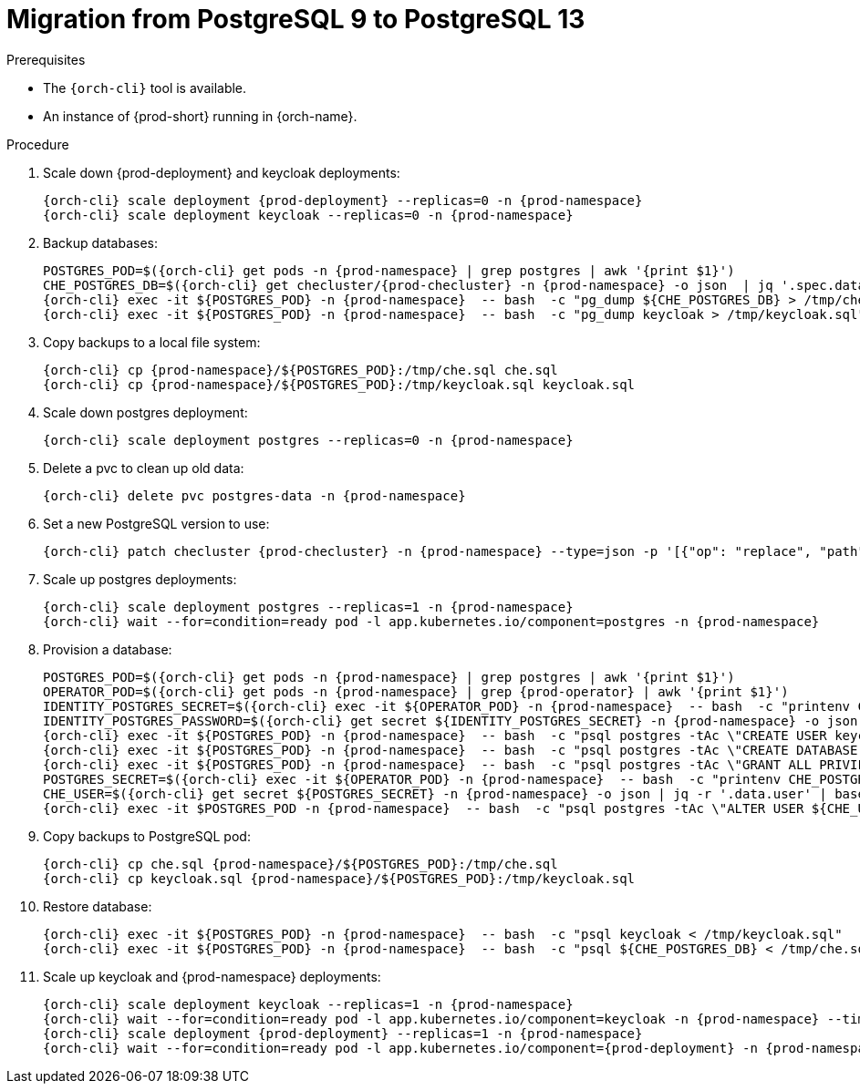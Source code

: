 
[id="migration-from-postgresql-9-to-postgresql-13_{context}"]
= Migration from PostgreSQL 9 to PostgreSQL 13

.Prerequisites

* The `{orch-cli}` tool is available.
* An instance of {prod-short} running in {orch-name}.

.Procedure

. Scale down {prod-deployment} and keycloak deployments:
+
[subs="+quotes,+attributes"]
----
{orch-cli} scale deployment {prod-deployment} --replicas=0 -n {prod-namespace}
{orch-cli} scale deployment keycloak --replicas=0 -n {prod-namespace}
----
. Backup databases:
+
[subs="+quotes,+attributes"]
----
POSTGRES_POD=$({orch-cli} get pods -n {prod-namespace} | grep postgres | awk '{print $1}')
CHE_POSTGRES_DB=$({orch-cli} get checluster/{prod-checluster} -n {prod-namespace} -o json  | jq '.spec.database.chePostgresDb')
{orch-cli} exec -it ${POSTGRES_POD} -n {prod-namespace}  -- bash  -c "pg_dump ${CHE_POSTGRES_DB} > /tmp/che.sql"
{orch-cli} exec -it ${POSTGRES_POD} -n {prod-namespace}  -- bash  -c "pg_dump keycloak > /tmp/keycloak.sql"
----
. Copy backups to a local file system:
+
[subs="+quotes,+attributes"]
----
{orch-cli} cp {prod-namespace}/${POSTGRES_POD}:/tmp/che.sql che.sql
{orch-cli} cp {prod-namespace}/${POSTGRES_POD}:/tmp/keycloak.sql keycloak.sql
----
. Scale down postgres deployment:
+
[subs="+quotes,+attributes"]
----
{orch-cli} scale deployment postgres --replicas=0 -n {prod-namespace}
----
. Delete a pvc to clean up old data:
+
[subs="+quotes,+attributes"]
----
{orch-cli} delete pvc postgres-data -n {prod-namespace}
----
. Set a new PostgreSQL version to use:
+
[subs="+quotes,+attributes"]
----
{orch-cli} patch checluster {prod-checluster} -n {prod-namespace} --type=json -p '[{"op": "replace", "path": "/spec/database/postgresVersion", "value": "13.3"}]'
----
. Scale up postgres deployments:
+
[subs="+quotes,+attributes"]
----
{orch-cli} scale deployment postgres --replicas=1 -n {prod-namespace}
{orch-cli} wait --for=condition=ready pod -l app.kubernetes.io/component=postgres -n {prod-namespace}
----
. Provision a database:
+
[subs="+quotes,+attributes"]
----
POSTGRES_POD=$({orch-cli} get pods -n {prod-namespace} | grep postgres | awk '{print $1}')
OPERATOR_POD=$({orch-cli} get pods -n {prod-namespace} | grep {prod-operator} | awk '{print $1}')
IDENTITY_POSTGRES_SECRET=$({orch-cli} exec -it ${OPERATOR_POD} -n {prod-namespace}  -- bash  -c "printenv CHE_IDENTITY_POSTGRES_SECRET" | tr -d '\r')
IDENTITY_POSTGRES_PASSWORD=$({orch-cli} get secret ${IDENTITY_POSTGRES_SECRET} -n {prod-namespace} -o json | jq -r '.data.password' | base64 -d)
{orch-cli} exec -it ${POSTGRES_POD} -n {prod-namespace}  -- bash  -c "psql postgres -tAc \"CREATE USER keycloak WITH PASSWORD '${IDENTITY_POSTGRES_PASSWORD}'\""
{orch-cli} exec -it ${POSTGRES_POD} -n {prod-namespace}  -- bash  -c "psql postgres -tAc \"CREATE DATABASE keycloak\""
{orch-cli} exec -it ${POSTGRES_POD} -n {prod-namespace}  -- bash  -c "psql postgres -tAc \"GRANT ALL PRIVILEGES ON DATABASE keycloak TO keycloak\""
POSTGRES_SECRET=$({orch-cli} exec -it ${OPERATOR_POD} -n {prod-namespace}  -- bash  -c "printenv CHE_POSTGRES_SECRET" | tr -d '\r')
CHE_USER=$({orch-cli} get secret ${POSTGRES_SECRET} -n {prod-namespace} -o json | jq -r '.data.user' | base64 -d)
{orch-cli} exec -it $POSTGRES_POD -n {prod-namespace}  -- bash  -c "psql postgres -tAc \"ALTER USER ${CHE_USER} WITH SUPERUSER\""
----
. Copy backups to PostgreSQL pod:
+
[subs="+quotes,+attributes"]
----
{orch-cli} cp che.sql {prod-namespace}/${POSTGRES_POD}:/tmp/che.sql
{orch-cli} cp keycloak.sql {prod-namespace}/${POSTGRES_POD}:/tmp/keycloak.sql
----
. Restore database:
+
[subs="+quotes,+attributes"]
----
{orch-cli} exec -it ${POSTGRES_POD} -n {prod-namespace}  -- bash  -c "psql keycloak < /tmp/keycloak.sql"
{orch-cli} exec -it ${POSTGRES_POD} -n {prod-namespace}  -- bash  -c "psql ${CHE_POSTGRES_DB} < /tmp/che.sql"
----
. Scale up keycloak and {prod-namespace} deployments:
+
[subs="+quotes,+attributes"]
----
{orch-cli} scale deployment keycloak --replicas=1 -n {prod-namespace}
{orch-cli} wait --for=condition=ready pod -l app.kubernetes.io/component=keycloak -n {prod-namespace} --timeout=120s
{orch-cli} scale deployment {prod-deployment} --replicas=1 -n {prod-namespace}
{orch-cli} wait --for=condition=ready pod -l app.kubernetes.io/component={prod-deployment} -n {prod-namespace} --timeout=120s
----
